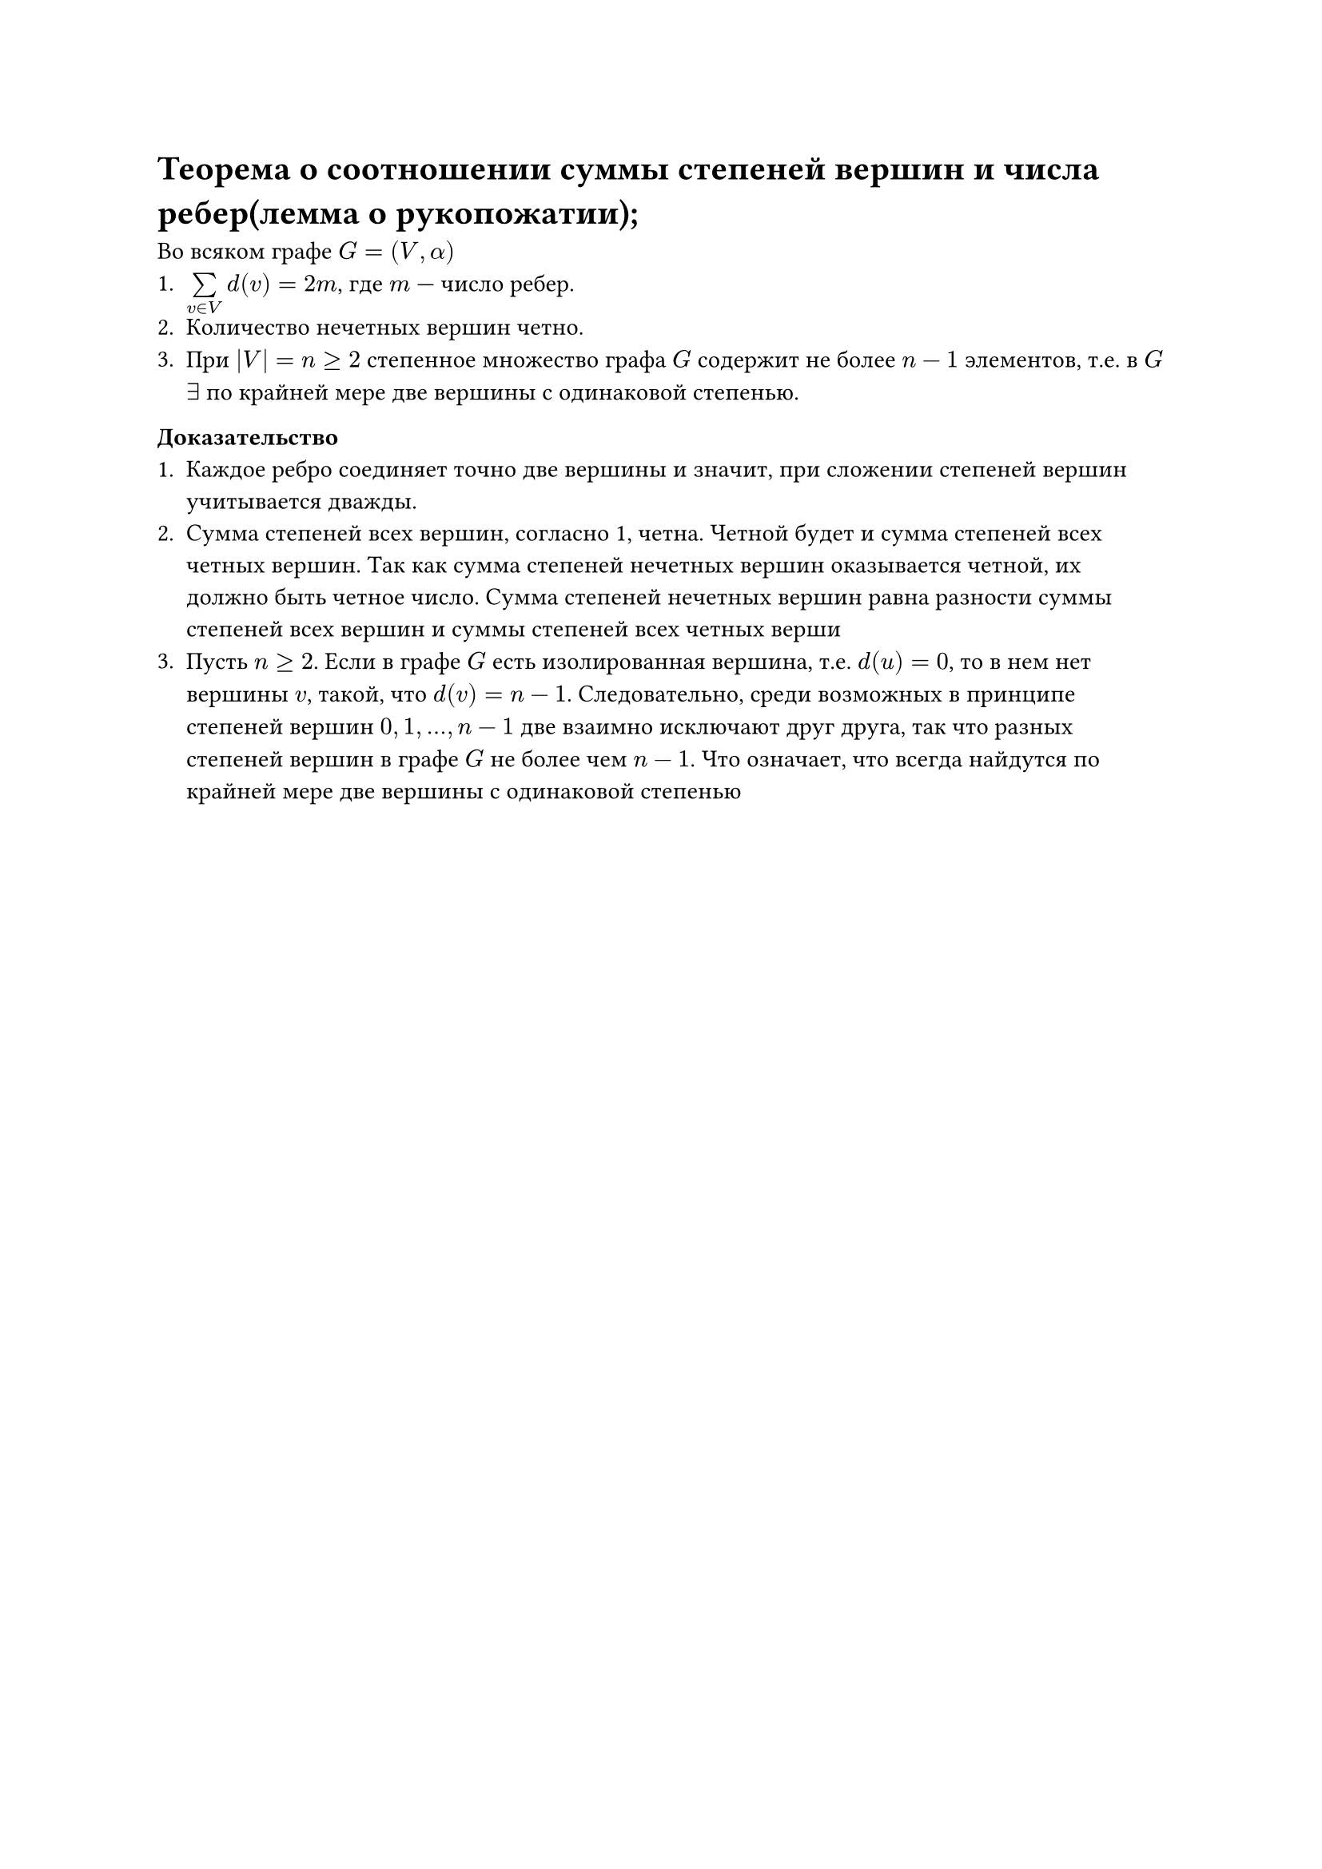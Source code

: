 = Теорема о соотношении суммы степеней вершин и числа ребер(лемма о рукопожатии);
Во всяком графе $G = (V, alpha)$
1. $limits(sum)_(v in V) d(v) = 2 m$, где $m$ --- число ребер.
2. Количество нечетных вершин четно.
3. При $|V| = n gt.eq 2$ степенное множество графа $G$ содержит не более $n - 1$ элементов, т.е. в $G$ $exists$ по крайней мере две вершины с одинаковой степенью.

*Доказательство*
1. Каждое ребро соединяет точно две вершины и значит, при сложении степеней вершин учитывается дважды.
2. Сумма степеней всех вершин, согласно 1, четна. Четной будет и сумма степеней всех четных вершин. Так как сумма степеней нечетных вершин оказывается четной, их должно быть четное число. Сумма степеней нечетных вершин равна разности суммы степеней всех вершин и суммы степеней всех четных верши
3. Пусть $n gt.eq 2$. Если в графе $G$ есть изолированная вершина, т.е. $d(u) = 0$, то в нем нет вершины $v$, такой, что $d(v) = n - 1$. Следовательно, среди возможных в принципе степеней вершин $0, 1, dots, n - 1$ две взаимно исключают друг друга, так что разных степеней вершин в графе $G$ не более чем $n - 1$. Что означает, что всегда найдутся по крайней мере две вершины с одинаковой степенью
